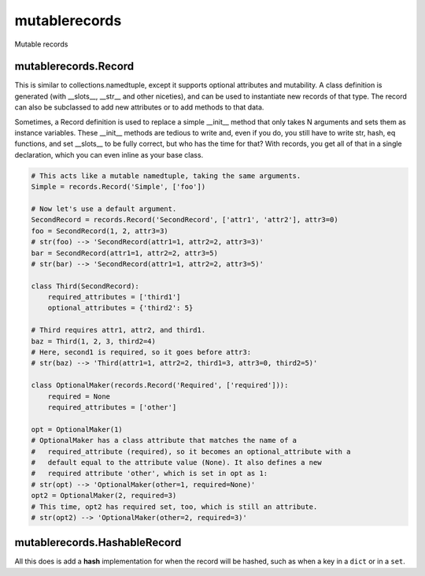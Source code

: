 mutablerecords
==============

Mutable records

mutablerecords.Record
---------------------

This is similar to collections.namedtuple, except it supports optional
attributes and mutability. A class definition is generated (with
__slots__, __str__ and other niceties), and can be used to
instantiate new records of that type. The record can also be subclassed
to add new attributes or to add methods to that data.

Sometimes, a Record definition is used to replace a simple __init__
method that only takes N arguments and sets them as instance variables.
These __init__ methods are tedious to write and, even if you do, you
still have to write str, hash, eq functions, and set __slots__ to be
fully correct, but who has the time for that? With records, you get all
of that in a single declaration, which you can even inline as your base
class.

.. code:: python

    # This acts like a mutable namedtuple, taking the same arguments.
    Simple = records.Record('Simple', ['foo'])

    # Now let's use a default argument.
    SecondRecord = records.Record('SecondRecord', ['attr1', 'attr2'], attr3=0)
    foo = SecondRecord(1, 2, attr3=3)
    # str(foo) --> 'SecondRecord(attr1=1, attr2=2, attr3=3)'
    bar = SecondRecord(attr1=1, attr2=2, attr3=5)
    # str(bar) --> 'SecondRecord(attr1=1, attr2=2, attr3=5)'

    class Third(SecondRecord):
        required_attributes = ['third1']
        optional_attributes = {'third2': 5}

    # Third requires attr1, attr2, and third1.
    baz = Third(1, 2, 3, third2=4)
    # Here, second1 is required, so it goes before attr3:
    # str(baz) --> 'Third(attr1=1, attr2=2, third1=3, attr3=0, third2=5)'

    class OptionalMaker(records.Record('Required', ['required'])):
        required = None
        required_attributes = ['other']

    opt = OptionalMaker(1)
    # OptionalMaker has a class attribute that matches the name of a
    #   required_attribute (required), so it becomes an optional_attribute with a
    #   default equal to the attribute value (None). It also defines a new
    #   required attribute 'other', which is set in opt as 1:
    # str(opt) --> 'OptionalMaker(other=1, required=None)'
    opt2 = OptionalMaker(2, required=3)
    # This time, opt2 has required set, too, which is still an attribute.
    # str(opt2) --> 'OptionalMaker(other=2, required=3)'

mutablerecords.HashableRecord
-----------------------------

All this does is add a **hash** implementation for when the record will
be hashed, such as when a key in a ``dict`` or in a ``set``.


